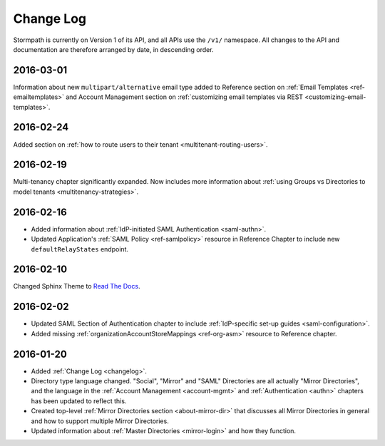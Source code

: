 .. _changelog:

**********
Change Log
**********

Stormpath is currently on Version 1 of its API, and all APIs use the ``/v1/`` namespace. All changes to the API and documentation are therefore arranged by date, in descending order. 

.. todo:: 

    UNRELEASED

    *The following changes have been made to the documentation, but not yet published. When they are ready to be published, this section will be converted into a dated section like the ones below*

    - List of changes, with links
    - List item, with link to documentation if applicable
    - Fixed:
    - Modified:
    - New

    DATE YYYY-MM-DD

    - List of changes, with links
    - List item, with link to documentation if applicable
    - Fixed:
    - Modified:
    - New: 

    Link to Tweet or blog post announcing changes (if applicable)

2016-03-01
==========

Information about new ``multipart/alternative`` email type added to Reference section on :ref:`Email Templates <ref-emailtemplates>` and Account Management section on :ref:`customizing email templates via REST <customizing-email-templates>`.

2016-02-24
==========

Added section on :ref:`how to route users to their tenant <multitenant-routing-users>`.

2016-02-19
==========

Multi-tenancy chapter significantly expanded. Now includes more information about :ref:`using Groups vs Directories to model tenants <multitenancy-strategies>`.

2016-02-16
==========

- Added information about :ref:`IdP-initiated SAML Authentication <saml-authn>`. 
- Updated Application's :ref:`SAML Policy <ref-samlpolicy>` resource in Reference Chapter to include new ``defaultRelayStates`` endpoint.

2016-02-10
==========

Changed Sphinx Theme to `Read The Docs <http://docs.readthedocs.org/en/latest/theme.html>`_.
    
2016-02-02
==========

- Updated SAML Section of Authentication chapter to include :ref:`IdP-specific set-up guides <saml-configuration>`.
- Added missing :ref:`organizationAccountStoreMappings <ref-org-asm>` resource to Reference chapter.  

2016-01-20
==========

- Added :ref:`Change Log <changelog>`.
- Directory type language changed. "Social", "Mirror" and "SAML" Directories are all actually "Mirror Directories", and the language in the :ref:`Account Management <account-mgmt>` and :ref:`Authentication <authn>` chapters has been updated to reflect this.
- Created top-level :ref:`Mirror Directories section <about-mirror-dir>` that discusses all Mirror Directories in general and how to support multiple Mirror Directories. 
- Updated information about :ref:`Master Directories <mirror-login>` and how they function.